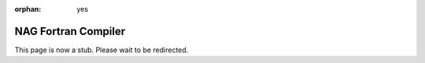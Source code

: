 :orphan: yes
NAG Fortran Compiler
====================
.. raw:: html

    <meta http-equiv="refresh" content="0; URL=../../../decommissioned/sharc/software/development/nag.html" />

This page is now a stub. Please wait to be redirected.